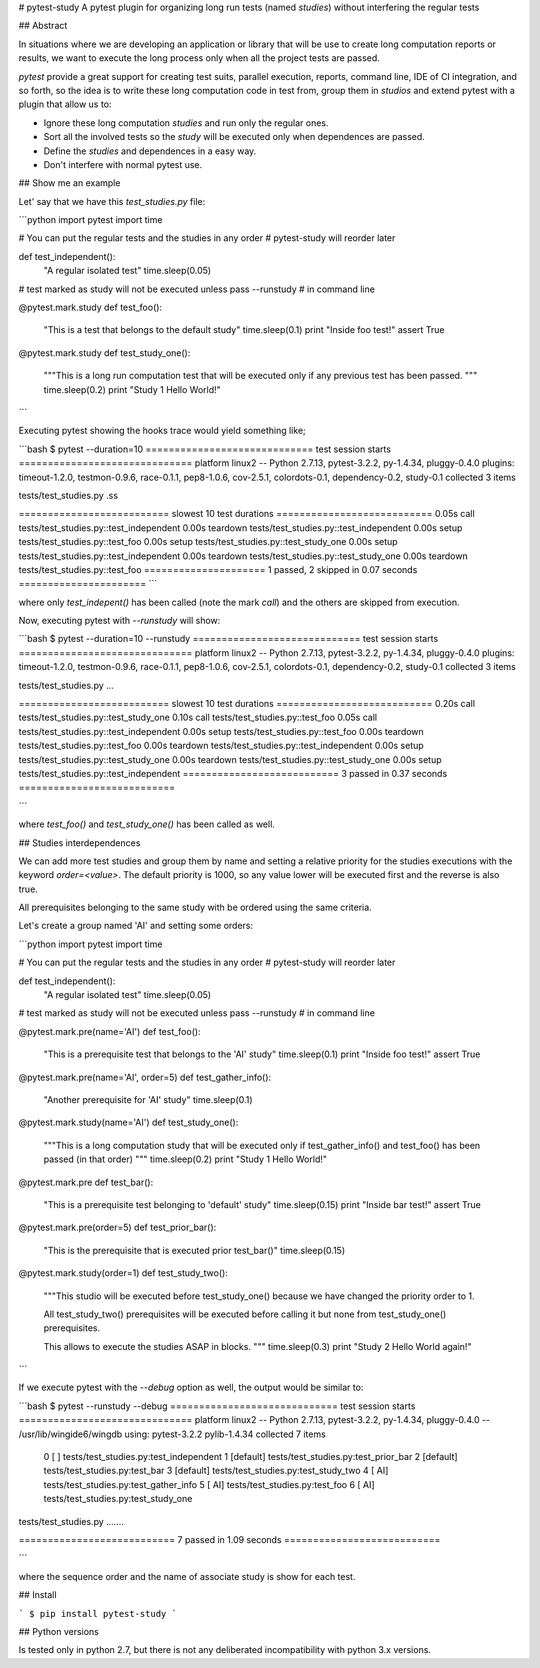 # pytest-study
A pytest plugin for organizing long run tests (named *studies*) without interfering the regular tests

## Abstract

In situations where we are developing an application or library that will be use to create long computation reports or results, we want to execute the long process only when all the project tests are passed.

`pytest` provide a great support for creating test suits, parallel execution, reports, command line, IDE of CI integration, and so forth, so the idea is to write these long computation code in test from, group them in *studios* and extend pytest with a plugin that allow us to:

- Ignore these long computation *studies* and run only the regular ones.
- Sort all the involved tests so the *study* will be executed only when dependences are passed.
- Define the *studies* and dependences in a easy way.
- Don't interfere with normal pytest use.

## Show me an example

Let' say that we have this `test_studies.py` file:

```python
import pytest
import time

# You can put the regular tests and the studies in any order
# pytest-study will reorder later

def test_independent():
    "A regular isolated test"
    time.sleep(0.05)

# test marked as study will not be executed unless pass --runstudy
# in command line

@pytest.mark.study
def test_foo():
    "This is a test that belongs to the default study"
    time.sleep(0.1)
    print "Inside foo test!"
    assert True

@pytest.mark.study
def test_study_one():
    """This is a long run computation test that will be executed
    only if any previous test has been passed.
    """
    time.sleep(0.2)
    print "Study 1 Hello World!"

```

Executing pytest showing the hooks trace  would yield something like;

```bash
$ pytest --duration=10
============================= test session starts ==============================
platform linux2 -- Python 2.7.13, pytest-3.2.2, py-1.4.34, pluggy-0.4.0
plugins: timeout-1.2.0, testmon-0.9.6, race-0.1.1, pep8-1.0.6, cov-2.5.1, colordots-0.1, dependency-0.2, study-0.1
collected 3 items

tests/test_studies.py .ss

========================== slowest 10 test durations ===========================
0.05s call     tests/test_studies.py::test_independent
0.00s teardown tests/test_studies.py::test_independent
0.00s setup    tests/test_studies.py::test_foo
0.00s setup    tests/test_studies.py::test_study_one
0.00s setup    tests/test_studies.py::test_independent
0.00s teardown tests/test_studies.py::test_study_one
0.00s teardown tests/test_studies.py::test_foo
===================== 1 passed, 2 skipped in 0.07 seconds ======================
```

where only `test_indepent()` has been called (note the mark `call`) and the others are skipped from execution.

Now, executing pytest with `--runstudy` will show:

```bash
$ pytest --duration=10 --runstudy
============================= test session starts ==============================
platform linux2 -- Python 2.7.13, pytest-3.2.2, py-1.4.34, pluggy-0.4.0
plugins: timeout-1.2.0, testmon-0.9.6, race-0.1.1, pep8-1.0.6, cov-2.5.1, colordots-0.1, dependency-0.2, study-0.1
collected 3 items

tests/test_studies.py ...

========================== slowest 10 test durations ===========================
0.20s call     tests/test_studies.py::test_study_one
0.10s call     tests/test_studies.py::test_foo
0.05s call     tests/test_studies.py::test_independent
0.00s setup    tests/test_studies.py::test_foo
0.00s teardown tests/test_studies.py::test_foo
0.00s teardown tests/test_studies.py::test_independent
0.00s setup    tests/test_studies.py::test_study_one
0.00s teardown tests/test_studies.py::test_study_one
0.00s setup    tests/test_studies.py::test_independent
=========================== 3 passed in 0.37 seconds ===========================

```

where `test_foo()` and `test_study_one()` has been called as well.


## Studies interdependences

We can add more test studies and group them by name and setting a relative priority for the studies executions with the keyword `order=<value>`. The default priority is 1000, so any value lower will be executed first and the reverse is also true.

All prerequisites belonging to the same study with be ordered using the same criteria.

Let's create a group named 'AI' and setting some orders:

```python
import pytest
import time

# You can put the regular tests and the studies in any order
# pytest-study will reorder later


def test_independent():
    "A regular isolated test"
    time.sleep(0.05)

# test marked as study will not be executed unless pass --runstudy
# in command line


@pytest.mark.pre(name='AI')
def test_foo():
    "This is a prerequisite test that belongs to the 'AI' study"
    time.sleep(0.1)
    print "Inside foo test!"
    assert True


@pytest.mark.pre(name='AI', order=5)
def test_gather_info():
    "Another prerequisite for 'AI' study"
    time.sleep(0.1)


@pytest.mark.study(name='AI')
def test_study_one():
    """This is a long computation study that will be executed
    only if test_gather_info() and test_foo() has been passed (in that order)
    """
    time.sleep(0.2)
    print "Study 1 Hello World!"


@pytest.mark.pre
def test_bar():
    "This is a prerequisite test belonging to 'default' study"
    time.sleep(0.15)
    print "Inside bar test!"
    assert True


@pytest.mark.pre(order=5)
def test_prior_bar():
    "This is the prerequisite that is executed prior test_bar()"
    time.sleep(0.15)


@pytest.mark.study(order=1)
def test_study_two():
    """This studio will be executed before test_study_one() because
    we have changed the priority order to 1.

    All test_study_two() prerequisites will be executed before calling it
    but none from test_study_one() prerequisites.

    This allows to execute the studies ASAP in blocks.
    """
    time.sleep(0.3)
    print "Study 2 Hello World again!"

```


If we execute pytest with the `--debug` option as well, the output would be similar to:

```bash
$ pytest  --runstudy --debug
============================= test session starts ==============================
platform linux2 -- Python 2.7.13, pytest-3.2.2, py-1.4.34, pluggy-0.4.0 -- /usr/lib/wingide6/wingdb
using: pytest-3.2.2 pylib-1.4.34
collected 7 items
  0 [       ] tests/test_studies.py:test_independent
  1 [default] tests/test_studies.py:test_prior_bar
  2 [default] tests/test_studies.py:test_bar
  3 [default] tests/test_studies.py:test_study_two
  4 [     AI] tests/test_studies.py:test_gather_info
  5 [     AI] tests/test_studies.py:test_foo
  6 [     AI] tests/test_studies.py:test_study_one

tests/test_studies.py .......

=========================== 7 passed in 1.09 seconds ===========================

```

where the sequence order and the name of associate study is show for each test.

## Install

```
$ pip install pytest-study
```

## Python versions

Is tested only in python 2.7, but there is not any deliberated incompatibility with python 3.x versions.


